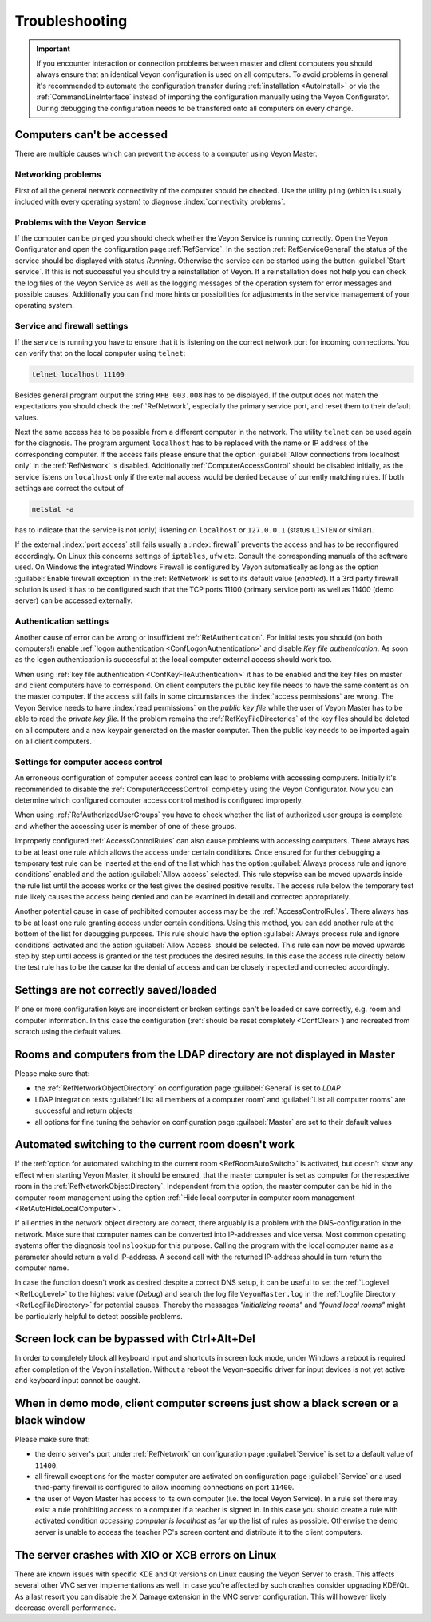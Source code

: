 .. index:: troubleshooting, debugging, error analysis, error correction

.. _Troubleshooting:

Troubleshooting
===============

.. important:: If you encounter interaction or connection problems between master and client computers you should always ensure that an identical Veyon configuration is used on all computers. To avoid problems in general it's recommended to automate the configuration transfer during :ref:`installation <AutoInstall>` or via the :ref:`CommandLineInterface` instead of importing the configuration manually using the Veyon Configurator. During debugging the configuration needs to be transfered onto all computers on every change.

Computers can't be accessed
---------------------------

There are multiple causes which can prevent the access to a computer using Veyon Master.

Networking problems
+++++++++++++++++++

First of all the general network connectivity of the computer should be checked. Use the utility ``ping`` (which is usually included with every operating system) to diagnose :index:`connectivity problems`.

Problems with the Veyon Service
+++++++++++++++++++++++++++++++

If the computer can be pinged you should check whether the Veyon Service is running correctly. Open the Veyon Configurator and open the configuration page :ref:`RefService`. In the section :ref:`RefServiceGeneral` the status of the service should be displayed with status *Running*. Otherwise the service can be started using the button :guilabel:`Start service`. If this is not successful you should try a reinstallation of Veyon. If a reinstallation does not help you can check the log files of the Veyon Service as well as the logging messages of the operation system for error messages and possible causes. Additionally you can find more hints or possibilities for adjustments in the service management of your operating system.

.. index:: telnet, netstat

Service and firewall settings
+++++++++++++++++++++++++++++

If the service is running you have to ensure that it is listening on the correct network port for incoming connections. You can verify that on the local computer using ``telnet``:

.. code-block:: none

    telnet localhost 11100

Besides general program output the string ``RFB 003.008`` has to be displayed. If the output does not match the expectations you should check the :ref:`RefNetwork`, especially the primary service port, and reset them to their default values.

Next the same access has to be possible from a different computer in the network. The utility ``telnet`` can be used again for the diagnosis. The program argument ``localhost`` has to be replaced with the name or IP address of the corresponding computer. If the access fails please ensure that the option :guilabel:`Allow connections from localhost only` in the :ref:`RefNetwork` is disabled. Additionally :ref:`ComputerAccessControl` should be disabled initially, as the service listens on ``localhost`` only if the external access would be denied because of currently matching rules. If both settings are correct the output of

.. code-block:: none

    netstat -a

has to indicate that the service is not (only) listening on ``localhost`` or ``127.0.0.1`` (status ``LISTEN`` or similar).

If the external :index:`port access` still fails usually a :index:`firewall` prevents the access and has to be reconfigured accordingly. On Linux this concerns settings of ``iptables``, ``ufw`` etc. Consult the corresponding manuals of the software used. On Windows the integrated Windows Firewall is configured by Veyon automatically as long as the option :guilabel:`Enable firewall exception` in the :ref:`RefNetwork` is set to its default value (*enabled*). If a 3rd party firewall solution is used it has to be configured such that the TCP ports 11100 (primary service port) as well as 11400 (demo server) can be accessed externally.

Authentication settings
+++++++++++++++++++++++

Another cause of error can be wrong or insufficient :ref:`RefAuthentication`. For initial tests you should (on both computers!) enable :ref:`logon authentication <ConfLogonAuthentication>` and disable *Key file authentication*. As soon as the logon authentication is successful at the local computer external access should work too.

When using :ref:`key file authentication <ConfKeyFileAuthentication>` it has to be enabled and the key files on master and client computers have to correspond. On client computers the public key file needs to have the same content as on the master computer. If the access still fails in some circumstances the :index:`access permissions` are wrong. The Veyon Service needs to have :index:`read permissions` on the *public key file* while the user of Veyon Master has to be able to read the *private key file*. If the problem remains the :ref:`RefKeyFileDirectories` of the key files should be deleted on all computers and a new keypair generated on the master computer. Then the public key needs to be imported again on all client computers.

Settings for computer access control
++++++++++++++++++++++++++++++++++++

An erroneous configuration of computer access control can lead to problems with accessing computers. Initially it's recommended to disable the :ref:`ComputerAccessControl` completely using the Veyon Configurator. Now you can determine which configured computer access control method is configured improperly.

When using :ref:`RefAuthorizedUserGroups` you have to check whether the list of authorized user groups is complete and whether the accessing user is member of one of these groups.

Improperly configured :ref:`AccessControlRules` can also cause problems with accessing computers. There always has to be at least one rule which allows the access under certain conditions. Once ensured for further debugging a temporary test rule can be inserted at the end of the list which has the option :guilabel:`Always process rule and ignore conditions` enabled and the action :guilabel:`Allow access` selected. This rule stepwise can be moved upwards inside the rule list until the access works or the test gives the desired positive results. The access rule below the temporary test rule likely causes the access being denied and can be examined in detail and corrected appropriately.

Another potential cause in case of prohibited computer access may be the :ref:`AccessControlRules`. There always has to be at least one rule granting access under certain conditions. Using this method, you can add another rule at the bottom of the list for debugging purposes. This rule should have the option :guilabel:`Always process rule and ignore conditions` activated and the action :guilabel:`Allow Access` should be selected. This rule can now be moved upwards step by step until access is granted or the test produces the desired results. In this case the access rule directly below the test rule has to be the cause for the denial of access and can be closely inspected and corrected accordingly.

Settings are not correctly saved/loaded
---------------------------------------

If one or more configuration keys are inconsistent or broken settings can't be loaded or save correctly, e.g. room and computer information. In this case the configuration (:ref:`should be reset completely <ConfClear>`) and recreated from scratch using the default values.

Rooms and computers from the LDAP directory are not displayed in Master
-----------------------------------------------------------------------

Please make sure that:

* the :ref:`RefNetworkObjectDirectory` on configuration page :guilabel:`General` is set to *LDAP*
* LDAP integration tests :guilabel:`List all members of a computer room` and :guilabel:`List all computer rooms` are successful and return objects
* all options for fine tuning the behavior on configuration page :guilabel:`Master` are set to their default values

Automated switching to the current room doesn't work
----------------------------------------------------

If the :ref:`option for automated switching to the current room <RefRoomAutoSwitch>` is activated, but doesn't show any effect when starting Veyon Master, it should be ensured, that the master computer is set as computer for the respective room in the :ref:`RefNetworkObjectDirectory`. Independent from this option, the master computer can be hid in the computer room management using the option :ref:`Hide local computer in computer room management <RefAutoHideLocalComputer>`.

If all entries in the network object directory are correct, there arguably is a problem with the DNS-configuration in the network. Make sure that computer names can be converted into IP-addresses and vice versa. Most common operating systems offer the diagnosis tool ``nslookup`` for this purpose. Calling the program with the local computer name as a parameter should return a valid IP-address. A second call with the returned IP-address should
in turn return the computer name.

In case the function doesn't work as desired despite a correct DNS setup, it can be useful to set the :ref:`Loglevel <RefLogLevel>` to the highest value (*Debug*) and search the log file ``VeyonMaster.log`` in the :ref:`Logfile Directory <RefLogFileDirectory>` for potential causes. Thereby the messages *"initializing rooms"* and *"found local rooms"* might be particularly helpful to detect possible problems.

Screen lock can be bypassed with Ctrl+Alt+Del
---------------------------------------------

In order to completely block all keyboard input and shortcuts in screen lock mode, under Windows a reboot is
required after completion of the Veyon installation. Without a reboot the Veyon-specific driver for input devices
is not yet active and keyboard input cannot be caught.

When in demo mode, client computer screens just show a black screen or a black window
-------------------------------------------------------------------------------------

Please make sure that:

* the demo server's port under :ref:`RefNetwork` on configuration page :guilabel:`Service` is set to a default value of ``11400``.
* all firewall exceptions for the master computer are activated on configuration page :guilabel:`Service` or a used third-party firewall is configured to allow incoming connections on port ``11400``.
* the user of Veyon Master has access to its own computer (i.e. the local Veyon Service). In a rule set there may exist a rule prohibiting access to a computer if a teacher is signed in. In this case you should create a rule with activated condition *accessing computer is localhost* as far up the list of rules as possible. Otherwise the demo server is unable to access the teacher PC's screen content and distribute it to the client computers.  

The server crashes with XIO or XCB errors on Linux
---------------------------------------------------

There are known issues with specific KDE and Qt versions on Linux causing the Veyon Server to crash. This affects several other VNC server implementations as well. In case you're affected by such crashes consider upgrading KDE/Qt. As a last resort you can disable the X Damage extension in the VNC server configuration. This will however likely decrease overall performance.
